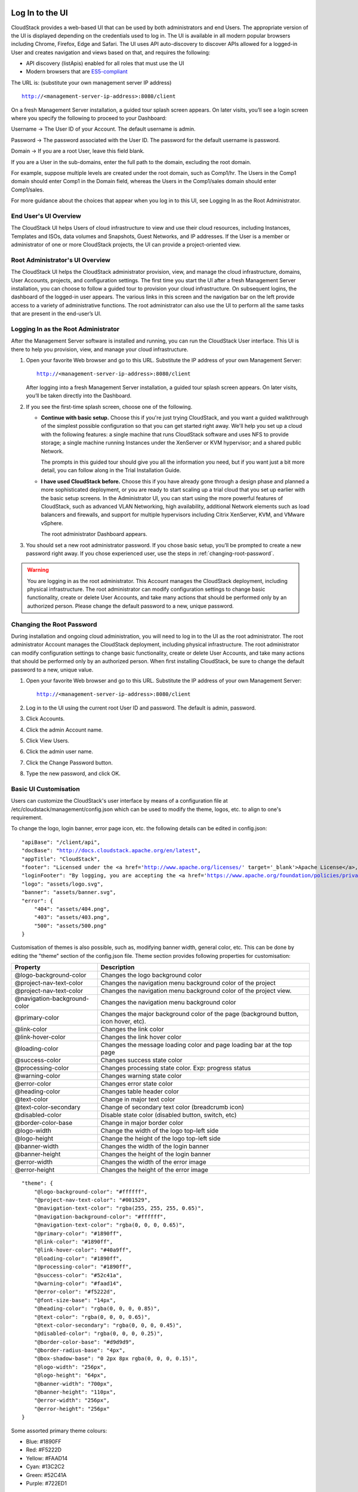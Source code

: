 .. Licensed to the Apache Software Foundation (ASF) under one
   or more contributor license agreements.  See the NOTICE file
   distributed with this work for additional information#
   regarding copyright ownership.  The ASF licenses this file
   to you under the Apache License, Version 2.0 (the
   "License"); you may not use this file except in compliance
   with the License.  You may obtain a copy of the License at
   http://www.apache.org/licenses/LICENSE-2.0
   Unless required by applicable law or agreed to in writing,
   software distributed under the License is distributed on an
   "AS IS" BASIS, WITHOUT WARRANTIES OR CONDITIONS OF ANY
   KIND, either express or implied.  See the License for the
   specific language governing permissions and limitations
   under the License.

.. _log-in-to-ui:

Log In to the UI
----------------

CloudStack provides a web-based UI that can be used by both
administrators and end Users. The appropriate version of the UI is
displayed depending on the credentials used to log in. The UI is
available in all modern popular browsers including Chrome, Firefox, Edge and
Safari. The UI uses API auto-discovery to discover APIs allowed for a logged-in
User and creates navigation and views based on that, and requires the following:

- API discovery (listApis) enabled for all roles that must use the UI
- Modern browsers that are `ES5-compliant <https://github.com/vuejs/vue#browser-compatibility>`_

The URL is: (substitute your own management server IP address)

.. parsed-literal::

   http://<management-server-ip-address>:8080/client

On a fresh Management Server installation, a guided tour splash screen
appears. On later visits, you’ll see a login screen where you specify
the following to proceed to your Dashboard:

Username -> The User ID of your Account. The default username is admin.

Password -> The password associated with the User ID. The password for
the default username is password.

Domain -> If you are a root User, leave this field blank.

If you are a User in the sub-domains, enter the full path to the domain,
excluding the root domain.

For example, suppose multiple levels are created under the root domain,
such as Comp1/hr. The Users in the Comp1 domain should enter Comp1 in
the Domain field, whereas the Users in the Comp1/sales domain should
enter Comp1/sales.

For more guidance about the choices that appear when you log in to this
UI, see Logging In as the Root Administrator.


End User's UI Overview
~~~~~~~~~~~~~~~~~~~~~~

The CloudStack UI helps Users of cloud infrastructure to view and use
their cloud resources, including Instances, Templates and ISOs,
data volumes and Snapshots, Guest Networks, and IP addresses. If the
User is a member or administrator of one or more CloudStack projects,
the UI can provide a project-oriented view.


Root Administrator's UI Overview
~~~~~~~~~~~~~~~~~~~~~~~~~~~~~~~~

.. image:: https://raw.githubusercontent.com/apache/cloudstack-primate/master/docs/screenshot-dashboard.png
   :width: 800px
   :alt: alternate text
   :align: left

The CloudStack UI helps the CloudStack administrator provision, view,
and manage the cloud infrastructure, domains, User Accounts, projects,
and configuration settings. The first time you start the UI after a
fresh Management Server installation, you can choose to follow a guided
tour to provision your cloud infrastructure. On subsequent logins, the
dashboard of the logged-in user appears. The various links in this
screen and the navigation bar on the left provide access to a variety of
administrative functions. The root administrator can also use the UI to
perform all the same tasks that are present in the end-user’s UI.


Logging In as the Root Administrator
~~~~~~~~~~~~~~~~~~~~~~~~~~~~~~~~~~~~

After the Management Server software is installed and running, you can
run the CloudStack User interface. This UI is there to help you
provision, view, and manage your cloud infrastructure.

#. Open your favorite Web browser and go to this URL. Substitute the IP
   address of your own Management Server:

   .. parsed-literal::

      http://<management-server-ip-address>:8080/client

   After logging into a fresh Management Server installation, a guided
   tour splash screen appears. On later visits, you’ll be taken directly
   into the Dashboard.

#. If you see the first-time splash screen, choose one of the following.

   -  **Continue with basic setup.** Choose this if you're just trying
      CloudStack, and you want a guided walkthrough of the simplest
      possible configuration so that you can get started right away.
      We'll help you set up a cloud with the following features: a
      single machine that runs CloudStack software and uses NFS to
      provide storage; a single machine running Instances under the XenServer
      or KVM hypervisor; and a shared public Network.

      The prompts in this guided tour should give you all the
      information you need, but if you want just a bit more detail, you
      can follow along in the Trial Installation Guide.

   -  **I have used CloudStack before.** Choose this if you have already
      gone through a design phase and planned a more sophisticated
      deployment, or you are ready to start scaling up a trial cloud
      that you set up earlier with the basic setup screens. In the
      Administrator UI, you can start using the more powerful features
      of CloudStack, such as advanced VLAN Networking, high
      availability, additional Network elements such as load balancers
      and firewalls, and support for multiple hypervisors including
      Citrix XenServer, KVM, and VMware vSphere.

      The root administrator Dashboard appears.

#. You should set a new root administrator password. If you chose basic
   setup, you’ll be prompted to create a new password right away. If you
   chose experienced user, use the steps in :ref:`changing-root-password`.

.. warning::
   You are logging in as the root administrator. This Account manages the
   CloudStack deployment, including physical infrastructure. The root 
   administrator can modify configuration settings to change basic 
   functionality, create or delete User Accounts, and take many actions
   that should be performed only by an authorized person. Please change 
   the default password to a new, unique password.

.. _changing-root-password:

Changing the Root Password
~~~~~~~~~~~~~~~~~~~~~~~~~~

During installation and ongoing cloud administration, you will need to
log in to the UI as the root administrator. The root administrator
Account manages the CloudStack deployment, including physical
infrastructure. The root administrator can modify configuration settings
to change basic functionality, create or delete User Accounts, and take
many actions that should be performed only by an authorized person. When
first installing CloudStack, be sure to change the default password to a
new, unique value.

#. Open your favorite Web browser and go to this URL. Substitute the IP
   address of your own Management Server:

   .. parsed-literal::

      http://<management-server-ip-address>:8080/client

#. Log in to the UI using the current root User ID and password. The
   default is admin, password.

#. Click Accounts.

#. Click the admin Account name.

#. Click View Users.

#. Click the admin user name.

#. Click the Change Password button. |change-password.png|

#. Type the new password, and click OK.

Basic UI Customisation
~~~~~~~~~~~~~~~~~~~~~~

Users can customize the CloudStack's user interface by means of a configuration file at /etc/cloudstack/management/config.json which can be used to modify the theme, logos, etc. to align to one's requirement.

To change the logo, login banner, error page icon, etc. the following details can be edited in config.json:

======================================= ==================================================================================================================================================================
Property                      Description
======================================= ==================================================================================================================================================================
apiBase                                 Changes the suffix for the API endpoint
docBase                                 Changes the base URL for the documentation
appTitle                                Changes the title of the portal
footer                                  Changes the footer text
loginFavicon                            Changes the favicon of the login page
loginFooter                             Configure to display text (HTML) in the footer at the login screen
loginTitle                              Changes the title of the login page
logo                                    Changes the logo top-left side image
minilogo                                Changes the logo top-left side image when menu is collapsed
banner                                  Changes the login banner image
error.404                               Changes the image of error Page not found
error.403                               Changes the image of error Forbidden
error.500                               Changes the image of error Internal Server Error
imageSelectionInterface                 Allows specifying view for image(template/ISO) selection in several UI forms. Supported values are: "modern" and "legacy". Default view is "modern"
showUserCategoryForModernImageSelection Enables showing or hiding _User_ category in the *modern* image selection view which will show all user-owned images for the logged in user. Default value is true
showAllCategoryForModernImageSelection  Enables showing or hiding _All_ category in the *modern* image selection view which will show all available images for the logged in user. Default value is false
======================================= ==================================================================================================================================================================

.. parsed-literal::

    "apiBase": "/client/api",
    "docBase": "http://docs.cloudstack.apache.org/en/latest",
    "appTitle": "CloudStack",
    "footer": "Licensed under the <a href='http://www.apache.org/licenses/' target='_blank'>Apache License</a>, Version 2.0.",
    "loginFooter": "By logging, you are accepting the <a href='https://www.apache.org/foundation/policies/privacy.html'>usage policy</a>",
    "logo": "assets/logo.svg",
    "banner": "assets/banner.svg",
    "error": {
        "404": "assets/404.png",
        "403": "assets/403.png",
        "500": "assets/500.png"
    }


Customisation of themes is also possible, such as, modifying banner width, general color, etc. This can be done by editing the "theme" section of the config.json file. Theme section provides following properties for customisation:

============================= ================================================================
Property                      Description
============================= ================================================================
@logo-background-color        Changes the logo background color
@project-nav-text-color       Changes the navigation menu background color of the project
@project-nav-text-color       Changes the navigation menu background color of the project view.
@navigation-background-color  Changes the navigation menu background color
@primary-color                Changes the major background color of the page (background button, icon hover, etc).
@link-color                   Changes the link color
@link-hover-color             Changes the link hover color
@loading-color                Changes the message loading color and page loading bar at the top page
@success-color                Changes success state color
@processing-color             Changes processing state color. Exp: progress status
@warning-color                Changes warning state color
@error-color                  Changes error state color
@heading-color                Changes table header color
@text-color                   Change in major text color
@text-color-secondary         Change of secondary text color (breadcrumb icon)
@disabled-color               Disable state color (disabled button, switch, etc)
@border-color-base            Change in major border color
@logo-width                   Change the width of the logo top-left side
@logo-height                  Change the height of the logo top-left side
@banner-width                 Changes the width of the login banner
@banner-height                Changes the height of the login banner
@error-width                  Changes the width of the error image
@error-height                 Changes the height of the error image
============================= ================================================================

.. parsed-literal::

    "theme": {
        "@logo-background-color": "#ffffff",
        "@project-nav-text-color": "#001529",
        "@navigation-text-color": "rgba(255, 255, 255, 0.65)",
        "@navigation-background-color": "#ffffff",
        "@navigation-text-color": "rgba(0, 0, 0, 0.65)",
        "@primary-color": "#1890ff",
        "@link-color": "#1890ff",
        "@link-hover-color": "#40a9ff",
        "@loading-color": "#1890ff",
        "@processing-color": "#1890ff",
        "@success-color": "#52c41a",
        "@warning-color": "#faad14",
        "@error-color": "#f5222d",
        "@font-size-base": "14px",
        "@heading-color": "rgba(0, 0, 0, 0.85)",
        "@text-color": "rgba(0, 0, 0, 0.65)",
        "@text-color-secondary": "rgba(0, 0, 0, 0.45)",
        "@disabled-color": "rgba(0, 0, 0, 0.25)",
        "@border-color-base": "#d9d9d9",
        "@border-radius-base": "4px",
        "@box-shadow-base": "0 2px 8px rgba(0, 0, 0, 0.15)",
        "@logo-width": "256px",
        "@logo-height": "64px",
        "@banner-width": "700px",
        "@banner-height": "110px",
        "@error-width": "256px",
        "@error-height": "256px"
    }

Some assorted primary theme colours:

- Blue: #1890FF
- Red: #F5222D
- Yellow: #FAAD14
- Cyan: #13C2C2
- Green: #52C41A
- Purple: #722ED1

The config.json also allows to configure a special-purpose card that shows on
the Account and project dashboards. This card is created using the `userCard`
section that has a configurable title, icon and a list of configurable links
that have a title, text (description), link and icon.

.. parsed-literal::

  "userCard": {
    "title": "label.help",
    "icon": "question-circle-outlined",
    "links": [
      {
        "title": "Documentation",
        "text": "CloudStack documentation website",
        "link": "https://docs.cloudstack.apache.org/en/latest/",
        "icon": "read-outlined"
      },
      {
        "title": "API Documentation",
        "text": "Refer to API documentation",
        "link": "https://cloudstack.apache.org/api.html",
        "icon": "api-outlined"
      },
      {
        "title": "Email Support",
        "text": "Join CloudStack users mailing list to seek and provide support",
        "link": "mailto:users-subscribe@cloudstack.apache.org",
        "icon": "mail-outlined"
      },
      {
        "title": "Report Issue",
        "text": "Submit a bug or improvement request",
        "link": "https://github.com/apache/cloudstack/issues/new",
        "icon": "bug-outlined"
      }
    ]
  },

Contextual help documentation URLs can be customized with the help of `docBase` and `docHelpMappings` properties.
To override a particular documentation URL, a mapping can be added for the URL path in the config. A documentation URL is formed by combining the `docBase` URL base and a path set in the source code. Adding a mapping for any particular path in the configuration will result in generating documentation URL with overridden path.
By default, `docHelpMappings` lists all existing documentation URL suffixes, mapped to themselves, in the configuration file that are used in the code.

.. parsed-literal::

   {
      ...
      "docHelpMappings": {
        "adminguide/accounts.html": "adminguide/accounts.html",
        "adminguide/accounts.html#domains": "adminguide/accounts.html#domains",
        "adminguide/accounts.html#roles": "adminguide/accounts.html#roles",
        "adminguide/accounts.html#users": "adminguide/accounts.html#users",
        "adminguide/accounts.html#using-an-ldap-server-for-user-authentication": "adminguide/accounts.html#using-an-ldap-server-for-user-authentication",
        "adminguide/events.html": "adminguide/events.html",
        "adminguide/events.html#deleting-and-archiving-events-and-alerts": "adminguide/events.html#deleting-and-archiving-events-and-alerts",
        "adminguide/hosts.html#disabling-and-enabling-zones-pods-and-clusters": "adminguide/hosts.html#disabling-and-enabling-zones-pods-and-clusters",
        "adminguide/hosts.html#kvm-rolling-maintenance": "adminguide/hosts.html#kvm-rolling-maintenance",
        "adminguide/hosts.html#maintaining-hypervisors-on-hosts": "adminguide/hosts.html#maintaining-hypervisors-on-hosts",
        "adminguide/hosts.html#out-of-band-management": "adminguide/hosts.html#out-of-band-management",
        "adminguide/hosts.html#removing-hosts": "adminguide/hosts.html#removing-hosts",
        "adminguide/installguide/configuration.html#adding-a-cluster": "adminguide/installguide/configuration.html#adding-a-cluster",
        "adminguide/installguide/configuration.html#adding-a-host": "adminguide/installguide/configuration.html#adding-a-host",
        "adminguide/installguide/hosts.html#disabling-and-enabling-zones-pods-and-clusters": "adminguide/installguide/hosts.html#disabling-and-enabling-zones-pods-and-clusters",
        "adminguide/management.html#administrator-alerts": "adminguide/management.html#administrator-alerts",
        "adminguide/management.html#reporting-cpu-sockets": "adminguide/management.html#reporting-cpu-sockets",
        "adminguide/networking_and_traffic.html#acl-on-private-gateway": "adminguide/networking_and_traffic.html#acl-on-private-gateway",
        "adminguide/networking_and_traffic.html#adding-a-private-gateway-to-a-vpc": "adminguide/networking_and_traffic.html#adding-a-private-gateway-to-a-vpc",
        "adminguide/networking_and_traffic.html#adding-a-security-group": "adminguide/networking_and_traffic.html#adding-a-security-group",
        "adminguide/networking_and_traffic.html#adding-a-virtual-private-cloud": "adminguide/networking_and_traffic.html#adding-a-virtual-private-cloud",
        "adminguide/networking_and_traffic.html#advanced-zone-physical-network-configuration": "adminguide/networking_and_traffic.html#advanced-zone-physical-network-configuration",
        "adminguide/networking_and_traffic.html#basic-zone-physical-network-configuration": "adminguide/networking_and_traffic.html#basic-zone-physical-network-configuration",
        "adminguide/networking_and_traffic.html#configure-guest-traffic-in-an-advanced-zone": "adminguide/networking_and_traffic.html#configure-guest-traffic-in-an-advanced-zone",
        "adminguide/networking_and_traffic.html#configuring-a-virtual-private-cloud": "adminguide/networking_and_traffic.html#configuring-a-virtual-private-cloud",
        "adminguide/networking_and_traffic.html#configuring-network-access-control-list": "adminguide/networking_and_traffic.html#configuring-network-access-control-list",
        "adminguide/networking_and_traffic.html#creating-acl-lists": "adminguide/networking_and_traffic.html#creating-acl-lists",
        "adminguide/networking_and_traffic.html#creating-and-updating-a-vpn-customer-gateway": "adminguide/networking_and_traffic.html#creating-and-updating-a-vpn-customer-gateway",
        "adminguide/networking_and_traffic.html#creating-an-internal-lb-rule": "adminguide/networking_and_traffic.html#creating-an-internal-lb-rule",
        "adminguide/networking_and_traffic.html#creating-a-vpn-connection": "adminguide/networking_and_traffic.html#creating-a-vpn-connection",
        "adminguide/networking_and_traffic.html#creating-a-vpn-gateway-for-the-vpc": "adminguide/networking_and_traffic.html#creating-a-vpn-gateway-for-the-vpc",
        "adminguide/networking_and_traffic.html#enabling-or-disabling-static-nat": "adminguide/networking_and_traffic.html#enabling-or-disabling-static-nat",
        "adminguide/networking_and_traffic.html#load-balancing-across-tiers": "adminguide/networking_and_traffic.html#load-balancing-across-tiers",
        "adminguide/networking_and_traffic.html#releasing-an-ip-address-allotted-to-a-vpc": "adminguide/networking_and_traffic.html#releasing-an-ip-address-allotted-to-a-vpc",
        "adminguide/networking_and_traffic.html#reserving-public-ip-addresses-and-vlans-for-accounts": "adminguide/networking_and_traffic.html#reserving-public-ip-addresses-and-vlans-for-accounts",
        "adminguide/networking_and_traffic.html#restarting-and-removing-a-vpn-connection": "adminguide/networking_and_traffic.html#restarting-and-removing-a-vpn-connection",
        "adminguide/networking_and_traffic.html#security-groups": "adminguide/networking_and_traffic.html#security-groups",
        "adminguide/networking_and_traffic.html#setting-up-a-site-to-site-vpn-connection": "adminguide/networking_and_traffic.html#setting-up-a-site-to-site-vpn-connection",
        "adminguide/networking_and_traffic.html#updating-and-removing-a-vpn-customer-gateway": "adminguide/networking_and_traffic.html#updating-and-removing-a-vpn-customer-gateway",
        "adminguide/networking.html#creating-a-new-network-offering": "adminguide/networking.html#creating-a-new-network-offering",
        "adminguide/networking.html#network-offerings": "adminguide/networking.html#network-offerings",
        "adminguide/networking.html#network-service-providers": "adminguide/networking.html#network-service-providers",
        "adminguide/projects.html": "adminguide/projects.html",
        "adminguide/projects.html#accepting-a-membership-invitation": "adminguide/projects.html#accepting-a-membership-invitation",
        "adminguide/projects.html#adding-project-members-from-the-ui": "adminguide/projects.html#adding-project-members-from-the-ui",
        "adminguide/projects.html#creating-a-new-project": "adminguide/projects.html#creating-a-new-project",
        "adminguide/projects.html#sending-project-membership-invitations": "adminguide/projects.html#sending-project-membership-invitations",
        "adminguide/projects.html#suspending-or-deleting-a-project": "adminguide/projects.html#suspending-or-deleting-a-project",
        "adminguide/reliability.html#ha-for-hosts": "adminguide/reliability.html#ha-for-hosts",
        "adminguide/service_offerings.html#compute-and-disk-service-offerings": "adminguide/service_offerings.html#compute-and-disk-service-offerings",
        "adminguide/service_offerings.html#creating-a-new-compute-offering": "adminguide/service_offerings.html#creating-a-new-compute-offering",
        "adminguide/service_offerings.html#creating-a-new-disk-offering": "adminguide/service_offerings.html#creating-a-new-disk-offering",
        "adminguide/service_offerings.html#creating-a-new-system-service-offering": "adminguide/service_offerings.html#creating-a-new-system-service-offering",
        "adminguide/service_offerings.html#modifying-or-deleting-a-service-offering": "adminguide/service_offerings.html#modifying-or-deleting-a-service-offering",
        "adminguide/service_offerings.html#system-service-offerings": "adminguide/service_offerings.html#system-service-offerings",
        "adminguide/storage.html#creating-a-new-volume": "adminguide/storage.html#creating-a-new-volume",
        "adminguide/storage.html#id2": "adminguide/storage.html#id2",
        "adminguide/storage.html#primary-storage": "adminguide/storage.html#primary-storage",
        "adminguide/storage.html#resizing-volumes": "adminguide/storage.html#resizing-volumes",
        "adminguide/storage.html#secondary-storage": "adminguide/storage.html#secondary-storage",
        "adminguide/storage.html#uploading-an-existing-volume-to-a-virtual-machine": "adminguide/storage.html#uploading-an-existing-volume-to-a-virtual-machine",
        "adminguide/storage.html#working-with-volumes": "adminguide/storage.html#working-with-volumes",
        "adminguide/storage.html#working-with-volume-snapshots": "adminguide/storage.html#working-with-volume-snapshots",
        "adminguide/systemvm.html": "adminguide/systemvm.html",
        "adminguide/systemvm.html#upgrading-virtual-routers": "adminguide/systemvm.html#upgrading-virtual-routers",
        "adminguide/systemvm.html#virtual-router": "adminguide/systemvm.html#virtual-router",
        "adminguide/templates.html": "adminguide/templates.html",
        "adminguide/templates.html#attaching-an-iso-to-a-vm": "adminguide/templates.html#attaching-an-iso-to-a-vm",
        "adminguide/templates.html#exporting-templates": "adminguide/templates.html#exporting-templates",
        "adminguide/templates.html#id10": "adminguide/templates.html#id10",
        "adminguide/templates.html#sharing-templates-with-other-accounts-projects": "adminguide/templates.html#sharing-templates-with-other-accounts-projects",
        "adminguide/templates.html#uploading-templates-and-isos-from-a-local-computer": "adminguide/templates.html#uploading-templates-and-isos-from-a-local-computer",
        "adminguide/templates.html#uploading-templates-from-a-remote-http-server": "adminguide/templates.html#uploading-templates-from-a-remote-http-server",
        "adminguide/templates.html#working-with-isos": "adminguide/templates.html#working-with-isos",
        "adminguide/virtual_machines.html": "adminguide/virtual_machines.html",
        "adminguide/virtual_machines.html#affinity-groups": "adminguide/virtual_machines.html#affinity-groups",
        "adminguide/virtual_machines.html#backup-offerings": "adminguide/virtual_machines.html#backup-offerings",
        "adminguide/virtual_machines.html#change-affinity-group-for-an-existing-vm": "adminguide/virtual_machines.html#change-affinity-group-for-an-existing-vm",
        "adminguide/virtual_machines.html#changing-the-vm-name-os-or-group": "adminguide/virtual_machines.html#changing-the-vm-name-os-or-group",
        "adminguide/virtual_machines.html#creating-a-new-affinity-group": "adminguide/virtual_machines.html#creating-a-new-affinity-group",
        "adminguide/virtual_machines.html#creating-the-ssh-keypair": "adminguide/virtual_machines.html#creating-the-ssh-keypair",
        "adminguide/virtual_machines.html#creating-vm-backups": "adminguide/virtual_machines.html#creating-vm-backups",
        "adminguide/virtual_machines.html#creating-vms": "adminguide/virtual_machines.html#creating-vms",
        "adminguide/virtual_machines.html#delete-an-affinity-group": "adminguide/virtual_machines.html#delete-an-affinity-group",
        "adminguide/virtual_machines.html#deleting-vms": "adminguide/virtual_machines.html#deleting-vms",
        "adminguide/virtual_machines.html#how-to-dynamically-scale-cpu-and-ram": "adminguide/virtual_machines.html#how-to-dynamically-scale-cpu-and-ram",
        "adminguide/virtual_machines.html#importing-backup-offerings": "adminguide/virtual_machines.html#importing-backup-offerings",
        "adminguide/virtual_machines.html#moving-vms-between-hosts-manual-live-migration": "adminguide/virtual_machines.html#moving-vms-between-hosts-manual-live-migration",
        "adminguide/virtual_machines.html#resetting-ssh-keys": "adminguide/virtual_machines.html#resetting-ssh-keys",
        "adminguide/virtual_machines.html#restoring-vm-backups": "adminguide/virtual_machines.html#restoring-vm-backups",
        "adminguide/virtual_machines.html#stopping-and-starting-vms": "adminguide/virtual_machines.html#stopping-and-starting-vms",
        "adminguide/virtual_machines.html#using-ssh-keys-for-authentication": "adminguide/virtual_machines.html#using-ssh-keys-for-authentication",
        "adminguide/virtual_machines.html#virtual-machine-snapshots": "adminguide/virtual_machines.html#virtual-machine-snapshots",
        "installguide/configuration.html#adding-a-pod": "installguide/configuration.html#adding-a-pod",
        "installguide/configuration.html#adding-a-zone": "installguide/configuration.html#adding-a-zone",
        "installguide/configuration.html#add-primary-storage": "installguide/configuration.html#add-primary-storage",
        "installguide/configuration.html#add-secondary-storage": "installguide/configuration.html#add-secondary-storage",
        "plugins/cloudian-connector.html": "plugins/cloudian-connector.html",
        "plugins/cloudstack-kubernetes-service.html": "plugins/cloudstack-kubernetes-service.html",
        "plugins/cloudstack-kubernetes-service.html#creating-a-new-kubernetes-cluster": "plugins/cloudstack-kubernetes-service.html#creating-a-new-kubernetes-cluster",
        "plugins/cloudstack-kubernetes-service.html#deleting-kubernetes-cluster": "plugins/cloudstack-kubernetes-service.html#deleting-kubernetes-cluster",
        "plugins/cloudstack-kubernetes-service.html#kubernetes-supported-versions": "plugins/cloudstack-kubernetes-service.html#kubernetes-supported-versions",
        "plugins/cloudstack-kubernetes-service.html#scaling-kubernetes-cluster": "plugins/cloudstack-kubernetes-service.html#scaling-kubernetes-cluster",
        "plugins/cloudstack-kubernetes-service.html#starting-a-stopped-kubernetes-cluster": "plugins/cloudstack-kubernetes-service.html#starting-a-stopped-kubernetes-cluster",
        "plugins/cloudstack-kubernetes-service.html#stopping-kubernetes-cluster": "plugins/cloudstack-kubernetes-service.html#stopping-kubernetes-cluster",
        "plugins/cloudstack-kubernetes-service.html#upgrading-kubernetes-cluster": "plugins/cloudstack-kubernetes-service.html#upgrading-kubernetes-cluster",
        "plugins/nuage-plugin.html?#optional-create-and-enable-vpc-offering": "plugins/nuage-plugin.html?#optional-create-and-enable-vpc-offering",
        "plugins/nuage-plugin.html?#vpc-offerings": "plugins/nuage-plugin.html?#vpc-offerings",
        "plugins/quota.html": "plugins/quota.html",
        "plugins/quota.html#quota-credits": "plugins/quota.html#quota-credits",
        "plugins/quota.html#quota-tariff": "plugins/quota.html#quota-tariff"
      },
      ...
   }

Below example shows configuration changes for custom documentation help URLs:

By default, docBase is set to `http://docs.cloudstack.apache.org/en/latest` and contextual help on Instances page links to `http://docs.cloudstack.apache.org/en/latest/adminguide/virtual_machines.html`.
To make Instances page link to `http://mycustomwebsite.com/custom_vm_page.html`, docBase can be set to `http://mycustomwebsite.com` and a docHelpMapping can be added for `adminguide/virtual_machines.html` as `custom_vm_page.html`.

.. parsed-literal::

   {
      ...
      "docBase": http://mycustomwebsite.com,
      ...
      "docHelpMappings": {
         "adminguide/virtual_machines.html": "custom_vm_page.html",
         "adminguide/templates.html": "custom_templates_page.html"
      },
      ...
   }

UI also provides option to show custom plugins for displaying custom HTML pages or HTTP services in an iframe. Such plugins can be listed in the config file using `plugins` property.
Example for adding custom plugins:

.. parsed-literal::

   {
      ...
      plugins: [
         {
            "name": "ExamplePlugin",
            "icon": "appstore-outlined",
            "path": "example.html"
         },
         {
            "name": "ExamplePlugin1",
            "icon": "appstore-outlined",
            "path": "https://cloudstack.apache.org/"
         }
      ]
      ...
   }

`icon` for the plugin can be chosen from Ant Design icons listed at `https://3x.antdv.com/components/icon <https://3x.antdv.com/components/icon>`_.

.. warning::
   Not all ant icons are supported at the moment. You will find a list of supported icons 
   within the github repository in ui/src/core/lazy_lib/icons_use.js. To use an icon you 
   need to transform the listed name. For example "PieChartOutlined" needs to be transformed 
   to "pie-chart-outlined", "ReadOutlined" needs to be transformed to "read-outlined".

For displaying a custom HTML in the plugin, HTML file can be stored in the CloudStack management server's web application directory on the server, i.e., */usr/share/cloudstack-management/webapp* and `path` can be set to the name of the file. For displaying a service or a web page, URL can be set as the `path` of the plugin.

|ui-custom-plugin.png|


Instance Image Selction Customisation
-------------------------------------

In the UI, there are several forms where the user needs to select an image (template/ISO) for an instance, such as deploying an instance, reinstalling an instance, creating a VNF appliance, etc. The image selection interface for these forms can be selected by the operator based on preference by specifying properties in the UI configuration file (config.json).

The configuration property _imageSelectionInterface_ can be set to one of these values: modern or legacy. The default value is *modern*.

When the *modern* interface is used, images will be categorized based on the guest operating system categories. Further customisation can be done using the configuration properties showUserCategoryForModernImageSelection and showAllCategoryForModernImageSelection to allow or disallow the display of additional categories.

|ui-modern-image-selection.png|

The *legacy* interface will display images based on templatefilter/isofilter, i.e., Featured, Community, My Templates/ISOs, and Shared.

|ui-legacy-image-selection.png|

Advanced UI Customisation
~~~~~~~~~~~~~~~~~~~~~~~~~

The advanced UI customisation is possible only by changing JavaScript based config
files which define rules for sections, names, icons, actions and components and by
building the UI from the source available on `github.com/apache/cloudstack
<https://github.com/apache/cloudstack>`_ repository. Advanced customisation may
require some experience in JavaScript and VueJS, a development and customisation
guide in the source repository.

Useful documentations:

- `VueJS Guide <https://vuejs.org/v2/guide/>`_
- `Vue Ant Design <https://www.antdv.com/docs/vue/introduce/>`_
- `UI Developer <https://github.com/apache/cloudstack/blob/master/ui/docs>`_
- `JavaScript ES6 Reference <https://www.tutorialspoint.com/es6/>`_
- `Introduction to ES6 <https://scrimba.com/g/gintrotoes6>`_

Multiple Management Support
~~~~~~~~~~~~~~~~~~~~~~~~~~~

User can use file `/etc/cloudstack/management/config.json` to configure the settings which allow Cloudstack to support multiple servers.

To Cloudstack support use multiple servers, the following details can be edited in config.json:

============================= ================================================================
Property                      Description
============================= ================================================================
multipleServer                Configure to allow Cloudstack to support multiple servers.
servers                       List of servers to which Cloudstack can connect.
============================= ================================================================

.. parsed-literal::

   {
      ...
      "servers" [
         {
            "name": "server-1",
            "apiHost": "/server-1",
            "apiBase": "/client/api",
         },
         {
            "name": "server-2",
            "apiHost": "",
            "apiBase": "/client/api",
         }
      ]
      ...
      "multipleServer": true
   }

For the UI to work with different servers, it is necessary to configure the Nginx config proxy to allow connections to the respective servers without Cross-Origin (to be put into /etc/nginx/conf.d/default/conf or similar).

.. parsed-literal::

   server {
       listen          80;
       server_name     localhost;
       location / {
           # /src/ui/dist contains the built UI webpack
           root        /src/ui/dist;
           index       index.html;
       }
       # for apiHost of server-1 located in config.json
       location /server-1/client/ {
           rewrite ^/server-1/(.*)$ /$1 break;
           # server's actual URI
           proxy_pass   https://server-1.your.domain;
       }
       # for apiHost of server-2 located in config.json
       location /client/ {
           # server's actual URI
           proxy_pass   https://server-2.your.domain;
       }
   }

|ui-multiple-server-management.png|

Known Limitations
~~~~~~~~~~~~~~~~~

The following features are no longer supported or available in the UI but are still supported at the API level and in the legacy UI:

- Support for S3 based secondary storage.
- NFS secondary staging storage list/resource view and add/update actions.
- SSL certificate for Guest Network LB rule.
- Regions.

.. |change-password.png| image:: /_static/images/change-password.png
   :alt: button to change a User's password

.. |ui-modern-image-selection.png| image:: /_static/images/ui-modern-image-selection.png
   :alt: Modern Image Selection

.. |ui-legacy-image-selection.png| image:: /_static/images/ui-legacy-image-selection.png
   :alt: Legacy Image Selection

.. |ui-custom-plugin.png| image:: /_static/images/ui-custom-plugin.png
   :alt: Custom plugin shown in UI with navigation

.. |ui-multiple-server-management.png| image:: /_static/images/ui-multiple-server-management.png
   :alt: Custom plugin shown in UI with navigation
